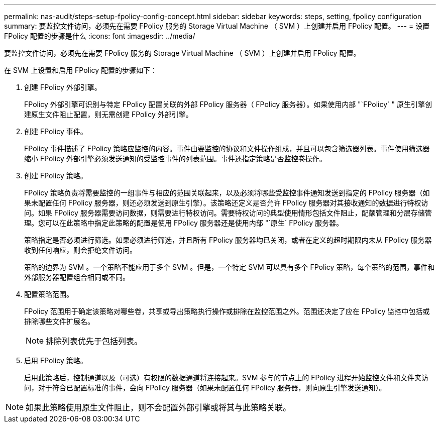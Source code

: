 ---
permalink: nas-audit/steps-setup-fpolicy-config-concept.html 
sidebar: sidebar 
keywords: steps, setting, fpolicy configuration 
summary: 要监控文件访问，必须先在需要 FPolicy 服务的 Storage Virtual Machine （ SVM ）上创建并启用 FPolicy 配置。 
---
= 设置 FPolicy 配置的步骤是什么
:icons: font
:imagesdir: ../media/


[role="lead"]
要监控文件访问，必须先在需要 FPolicy 服务的 Storage Virtual Machine （ SVM ）上创建并启用 FPolicy 配置。

在 SVM 上设置和启用 FPolicy 配置的步骤如下：

. 创建 FPolicy 外部引擎。
+
FPolicy 外部引擎可识别与特定 FPolicy 配置关联的外部 FPolicy 服务器（ FPolicy 服务器）。如果使用内部 "`FPolicy` " 原生引擎创建原生文件阻止配置，则无需创建 FPolicy 外部引擎。

. 创建 FPolicy 事件。
+
FPolicy 事件描述了 FPolicy 策略应监控的内容。事件由要监控的协议和文件操作组成，并且可以包含筛选器列表。事件使用筛选器缩小 FPolicy 外部引擎必须发送通知的受监控事件的列表范围。事件还指定策略是否监控卷操作。

. 创建 FPolicy 策略。
+
FPolicy 策略负责将需要监控的一组事件与相应的范围关联起来，以及必须将哪些受监控事件通知发送到指定的 FPolicy 服务器（如果未配置任何 FPolicy 服务器，则还必须发送到原生引擎）。该策略还定义是否允许 FPolicy 服务器对其接收通知的数据进行特权访问。如果 FPolicy 服务器需要访问数据，则需要进行特权访问。需要特权访问的典型使用情形包括文件阻止，配额管理和分层存储管理。您可以在此策略中指定此策略的配置是使用 FPolicy 服务器还是使用内部 "`原生` FPolicy 服务器。

+
策略指定是否必须进行筛选。如果必须进行筛选，并且所有 FPolicy 服务器均已关闭，或者在定义的超时期限内未从 FPolicy 服务器收到任何响应，则会拒绝文件访问。

+
策略的边界为 SVM 。一个策略不能应用于多个 SVM 。但是，一个特定 SVM 可以具有多个 FPolicy 策略，每个策略的范围，事件和外部服务器配置组合相同或不同。

. 配置策略范围。
+
FPolicy 范围用于确定该策略对哪些卷，共享或导出策略执行操作或排除在监控范围之外。范围还决定了应在 FPolicy 监控中包括或排除哪些文件扩展名。

+
[NOTE]
====
排除列表优先于包括列表。

====
. 启用 FPolicy 策略。
+
启用此策略后，控制通道以及（可选）有权限的数据通道将连接起来。SVM 参与的节点上的 FPolicy 进程开始监控文件和文件夹访问，对于符合已配置标准的事件，会向 FPolicy 服务器（如果未配置任何 FPolicy 服务器，则向原生引擎发送通知）。



[NOTE]
====
如果此策略使用原生文件阻止，则不会配置外部引擎或将其与此策略关联。

====